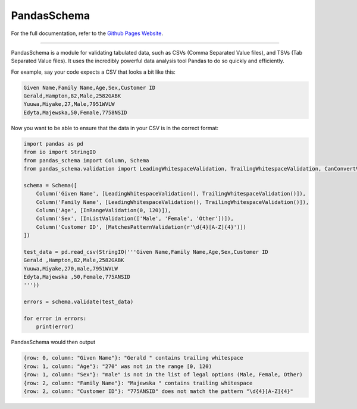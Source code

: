
PandasSchema
************

For the full documentation, refer to the `Github Pages Website
<https://tmiguelt.github.io/PandasSchema/>`_.

======================================================================

PandasSchema is a module for validating tabulated data, such as CSVs
(Comma Separated Value files), and TSVs (Tab Separated Value files).
It uses the incredibly powerful data analysis tool Pandas to do so
quickly and efficiently.

For example, say your code expects a CSV that looks a bit like this:

.. code:: default

   Given Name,Family Name,Age,Sex,Customer ID
   Gerald,Hampton,82,Male,2582GABK
   Yuuwa,Miyake,27,Male,7951WVLW
   Edyta,Majewska,50,Female,7758NSID

Now you want to be able to ensure that the data in your CSV is in the
correct format:

.. code:: python

   import pandas as pd
   from io import StringIO
   from pandas_schema import Column, Schema
   from pandas_schema.validation import LeadingWhitespaceValidation, TrailingWhitespaceValidation, CanConvertValidation, MatchesPatternValidation, InRangeValidation, InListValidation

   schema = Schema([
       Column('Given Name', [LeadingWhitespaceValidation(), TrailingWhitespaceValidation()]),
       Column('Family Name', [LeadingWhitespaceValidation(), TrailingWhitespaceValidation()]),
       Column('Age', [InRangeValidation(0, 120)]),
       Column('Sex', [InListValidation(['Male', 'Female', 'Other'])]),
       Column('Customer ID', [MatchesPatternValidation(r'\d{4}[A-Z]{4}')])
   ])

   test_data = pd.read_csv(StringIO('''Given Name,Family Name,Age,Sex,Customer ID
   Gerald ,Hampton,82,Male,2582GABK
   Yuuwa,Miyake,270,male,7951WVLW
   Edyta,Majewska ,50,Female,775ANSID
   '''))

   errors = schema.validate(test_data)

   for error in errors:
       print(error)

PandasSchema would then output

.. code:: text

   {row: 0, column: "Given Name"}: "Gerald " contains trailing whitespace
   {row: 1, column: "Age"}: "270" was not in the range [0, 120)
   {row: 1, column: "Sex"}: "male" is not in the list of legal options (Male, Female, Other)
   {row: 2, column: "Family Name"}: "Majewska " contains trailing whitespace
   {row: 2, column: "Customer ID"}: "775ANSID" does not match the pattern "\d{4}[A-Z]{4}"


